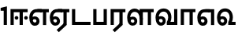 SplineFontDB: 3.0
FontName: AyannaNarrowTamil-ExtraBold
FullName: AyannaNarrow
FamilyName: AyannaNarrow
Weight: ExtraBold
Copyright: Licensed under the SIL Open Font License 1.1 (see file OFL.txt)
Version: pre
ItalicAngle: 0
UnderlinePosition: -102
UnderlineWidth: 0
Ascent: 819
Descent: 205
InvalidEm: 0
sfntRevision: 0x00028000
LayerCount: 3
Layer: 0 0 "Back" 1
Layer: 1 0 "Fore" 0
Layer: 2 0 "Old_Fore" 0
XUID: [1021 59 -1845969167 10851406]
FSType: 0
OS2Version: 3
OS2_WeightWidthSlopeOnly: 0
OS2_UseTypoMetrics: 1
CreationTime: 1435046519
ModificationTime: 1436899887
PfmFamily: 17
TTFWeight: 400
TTFWidth: 5
LineGap: 0
VLineGap: 0
Panose: 2 0 6 0 0 0 0 0 0 0
OS2TypoAscent: 819
OS2TypoAOffset: 0
OS2TypoDescent: -205
OS2TypoDOffset: 0
OS2TypoLinegap: 0
OS2WinAscent: 535
OS2WinAOffset: 0
OS2WinDescent: 221
OS2WinDOffset: 0
HheadAscent: 541
HheadAOffset: 0
HheadDescent: -238
HheadDOffset: 0
OS2SubXSize: 861
OS2SubYSize: 799
OS2SubXOff: 0
OS2SubYOff: 246
OS2SupXSize: 861
OS2SupYSize: 799
OS2SupXOff: 0
OS2SupYOff: 615
OS2StrikeYSize: 61
OS2StrikeYPos: 307
OS2CapHeight: 0
OS2XHeight: 0
OS2Vendor: 'ACE '
OS2CodePages: 00000001.00000000
OS2UnicodeRanges: 80108003.00002042.00000000.00000000
MarkAttachClasses: 1
DEI: 91125
LangName: 1033 "" "" "Medium" "" "" "Version 2.5.0" "" "" "" "" "" "" "" "" "" "" "ayanna-tamil" "tamil"
Encoding: Custom
UnicodeInterp: none
NameList: AGL For New Fonts
DisplaySize: -128
AntiAlias: 1
FitToEm: 1
WinInfo: 0 8 2
BeginPrivate: 5
BlueShift 1 0
StdHW 4 [35]
StdVW 4 [36]
StemSnapH 13 [35 36 37 66]
StemSnapV 21 [8 10 35 36 37 38 66]
EndPrivate
Grid
1399 888 m 1
 -158 -570 l 1025
  Named: "1"
1259 887 m 1
 -298 -571 l 1025
  Named: "1"
-1024 535 m 1
 2048 535 l 1025
  Named: "tamil_overshoot"
798.5 1331 m 1
 798.5 -717 l 1025
  Named: "rsb"
-23.5 1328 m 1
 -23.5 -720 l 1025
  Named: "lsb"
-1024 521.00390625 m 1
 2048 521.00390625 l 1025
-1024 261.33203125 m 1
 2048 261.33203125 l 1025
EndSplineSet
BeginChars: 15 12

StartChar: uni0B8E
Encoding: 1 2958 0
Width: 676
Flags: HMW
HStem: -17 36 1 21G 233 36 486 35
VStem: 24 37 273 37 522 36
LayerCount: 3
Back
Fore
SplineSet
474 0 m 1x3e
 474 417 l 1
 393 417 l 1
 288 520 l 1
 665 520 l 5
 665 417 l 5
 579 417 l 1
 579 0 l 1
 474 0 l 1x3e
64 197 m 1
 94 245 149 285 210 285 c 0
 295 285 362 218 362 126 c 0
 362 40 307 -23 210 -23 c 0
 94 -23 30 89 30 242 c 0
 30 402 120 519 268 520 c 2
 432 520 l 1
 429 417 l 1
 269 417 l 2
 178 417 135 343 135 242 c 0
 135 149 153 82 210 82 c 0
 237 82 263 105 263 136 c 0
 263 168 237 192 204 192 c 0
 163 192 127 162 108 136 c 1
 64 197 l 1
  Spiro
    1270 1280 o
    0 0 z
  EndSpiro
EndSplineSet
Layer: 2
SplineSet
33 187 m 1
 64 238 118 269 174 269 c 0
 250 269 310 209 310 126 c 0
 310 43 258 -17 187 -17 c 0
 82 -17 24 92 24 242 c 0
 24 402.92578125 124.36328125 520.046875 289 521 c 1
 290 486 l 1
 146.15625 486 61 383.46484375 61 242 c 0
 61 113 104 19 186 19 c 0
 236 19 273 64 273 126 c 0
 273 188 229 233 172 233 c 0
 115 233 79 199 50 165 c 1
 33 187 l 1
522 1 m 1
 522 486 l 1
 290 486 l 1
 285 521 l 1
 658 521 l 1
 658 486 l 1
 558 486 l 1
 558 1 l 1
 522 1 l 1
EndSplineSet
EndChar

StartChar: uni0B8F
Encoding: 2 2959 1
Width: 684
Flags: HMW
HStem: -18 36 0 21G<474 579 474 474 579 579> 232 36 485 35
VStem: 24 37 273 37 522 36
LayerCount: 3
Back
Fore
SplineSet
579 0 m 5x7e
 324 -236 l 5
 252 -163 l 5
 474 42 l 5
 579 0 l 5x7e
288 520 m 1
 666 520 l 1
 666 417 l 1
 579 417 l 1
 579 0 l 1
 474 0 l 1
 474 417 l 1
 393 417 l 1
 288 520 l 1
204 192 m 0
 163 192 127 162 108 136 c 1
 64 197 l 1
 94 245 149 285 210 285 c 0
 295 285 362 218 362 126 c 0
 362 40 307 -23 210 -23 c 0
 94 -23 30 89 30 242 c 0
 30 402 120 519 268 520 c 2
 432 520 l 1
 429 417 l 1
 269 417 l 2
 178 417 135 343 135 242 c 0
 135 149 153 82 210 82 c 0
 237 82 263 105 263 136 c 0
 263 168 237 192 204 192 c 0
EndSplineSet
Layer: 2
SplineSet
558 0 m 1
 326 -221 l 1
 303 -197 l 1
 522 15 l 1
 558 0 l 1
EndSplineSet
Refer: 0 2958 N 1 0 0 1 -10 -1 2
EndChar

StartChar: uni0B88
Encoding: 0 2952 2
Width: 632
Flags: HMW
HStem: 0 21G<60 60 60 165 355 355 355 460> 244 67 485 35
VStem: 70 36 249 67 375 36 474 67
LayerCount: 3
Back
Fore
SplineSet
256 177 m 4
 223 177 196 205 196 237 c 4
 196 269 223 297 256 297 c 4
 288 297 315 269 315 237 c 4
 315 205 288 177 256 177 c 4
562 177 m 4
 530 177 503 205 503 237 c 4
 503 269 530 297 562 297 c 4
 595 297 622 269 622 237 c 4
 622 205 595 177 562 177 c 4
60 0 m 1
 60 520 l 1
 617 520 l 1
 617 420 l 1
 460 420 l 1
 460 0 l 1
 355 0 l 1
 355 420 l 1
 165 420 l 1
 165 0 l 1
 60 0 l 1
EndSplineSet
Layer: 2
SplineSet
282.5 243.69921875 m 0
 264.5 243.69921875 249.19921875 259 249.19921875 277 c 0
 249.19921875 295 264.5 310.30078125 282.5 310.30078125 c 0
 300.5 310.30078125 315.80078125 295 315.80078125 277 c 0
 315.80078125 259 300.5 243.69921875 282.5 243.69921875 c 0
507.5 243.69921875 m 0
 489.5 243.69921875 474.19921875 259 474.19921875 277 c 0
 474.19921875 295 489.5 310.30078125 507.5 310.30078125 c 0
 525.5 310.30078125 540.80078125 295 540.80078125 277 c 0
 540.80078125 259 525.5 243.69921875 507.5 243.69921875 c 0
70 0 m 1
 71 520 l 1
 572 520 l 1
 572 485 l 1
 411.93359375 485 l 1
 411 0 l 1
 375 0 l 1
 376 485 l 1
 107 485 l 1
 106 0 l 1
 70 0 l 1
EndSplineSet
EndChar

StartChar: uni0BB3
Encoding: 6 2995 3
Width: 917
Flags: HMW
HStem: -17 36 0 21G 233 36 485 35 499 36
VStem: 40 37 289 37 441 35 715 36
LayerCount: 3
Back
Fore
SplineSet
65 172 m 1x2f80
 98 232 146 277 217 277 c 0
 299 277 363 222 363 131 c 0
 363 44 308 -19 212 -19 c 0
 98 -19 35 91 35 242 c 0
 35 411 126.996287106 533.303329069 278 535 c 4
 456 537 544 328 544 179 c 5
 439 224 l 1
 439 325 393 429 279 429 c 0
 187 429 132 350 132 242 c 0
 132 146 160 76 212 76 c 0
 244 76 268 98 268 128 c 0
 268 162 245 186 215 186 c 0
 164 186 125 140 109 107 c 1
 65 172 l 1x2f80
439 1 m 1
 439 521 l 1
 897 521 l 1
 897 418 l 1
 810 418 l 1
 810 1 l 1
 705 1 l 1
 705 418 l 1
 544 418 l 1
 544 1 l 1
 439 1 l 1
EndSplineSet
Layer: 2
SplineSet
49 187 m 1
 80 238 134 269 190 269 c 0
 266 269 326 209 326 126 c 0
 326 43 274 -17 203 -17 c 0
 98 -17 40 92 40 242 c 0
 40 411 121 534 255 535 c 0
 394.62890625 536.04296875 478.0078125 417 476 251 c 1
 441 257 l 1
 441 397.515625 373.63671875 499 256 499 c 0
 144 499 77 391 77 242 c 0
 77 113 120 19 202 19 c 0
 252 19 289 64 289 126 c 0
 289 188 245 233 188 233 c 0
 131 233 95 199 66 165 c 1
 49 187 l 1
476 0 m 1
 440 0 l 1
 441 520 l 1
 872 520 l 1
 872 485 l 1
 751.93359375 485 l 1
 751 0 l 1
 715 0 l 1
 716 485 l 1
 477 485 l 1
 476 0 l 1
EndSplineSet
EndChar

StartChar: uni0BF3
Encoding: 10 3059 4
Width: 658
Flags: HMW
HStem: -17 36 0 35 233 36 499 36
VStem: 45 37 294 37 476 38
LayerCount: 3
Back
Fore
SplineSet
215 -23 m 256x7e
 99 -23 35 88 35 240 c 256
 35 414 135 540 296 541 c 256
 455 542 552 419 550 249 c 256
 550 202 540 143 520 103 c 257
 638 103 l 257
 638 0 l 257
 400 0 l 257
 400 93 l 257
 428 137 446 199 446 251 c 256
 446 359 395 438 300 438 c 256
 195 438 136 356 136 242 c 256
 136 148 155 80 215 80 c 256
 246 80 268 103 268 135 c 256
 268 172 242 198 207 198 c 256
 171 198 133 173 116 138 c 257
 73 216 l 257
 103 258 161 289 210 289 c 256
 301 289 367 225 367 136 c 256
 367 44 303 -23 215 -23 c 256x7e
EndSplineSet
Layer: 2
SplineSet
193 233 m 1
 136 233 100 199 71 165 c 1
 54 187 l 1
 85 238 139 269 195 269 c 0
 271 269 331 209 331 126 c 0
 331 43 279 -17 208 -17 c 0
 103 -17 45 92 45 242 c 0
 45 411 134 534 280 535 c 0
 427.6328125 535.953125 516.01171875 422.3984375 514.00390625 263.99609375 c 0
 514.00390625 212.046875 505.87109375 115.5703125 453.00390625 34.99609375 c 1
 659.00390625 34.99609375 l 1
 659.00390625 -0.00390625 l 1
 408.00390625 -0.00390625 l 1
 408.00390625 32.99609375 l 1
 463.00390625 102.93359375 476.00390625 200.41796875 476.00390625 263.99609375 c 0
 476.00390625 400.44921875 404.00390625 498.99609375 281.00390625 498.99609375 c 0
 156.00390625 498.99609375 82.00390625 390.99609375 82.00390625 241.99609375 c 0
 82.00390625 112.99609375 125.00390625 18.99609375 207.00390625 18.99609375 c 0
 257.00390625 18.99609375 294.00390625 63.99609375 294.00390625 125.99609375 c 0
 294.00390625 187.99609375 250.00390625 232.99609375 193.00390625 232.99609375 c 1
 193 233 l 1
EndSplineSet
EndChar

StartChar: uni0BAA
Encoding: 4 2986 5
Width: 561
Flags: HMW
HStem: 0 35
VStem: 70 36 455 36
LayerCount: 3
Back
Fore
SplineSet
396 520 m 5
 396 103 l 1
 165 103 l 1
 165 520 l 5
 60 520 l 5
 60 0 l 1
 501 0 l 1
 501 520 l 5
 396 520 l 5
EndSplineSet
Layer: 2
SplineSet
455 520 m 1
 491 520 l 1
 491 0 l 1
 70 0 l 1
 70 520 l 1
 106 520 l 1
 106 35 l 1
 455 35 l 1
 455 520 l 1
EndSplineSet
EndChar

StartChar: uni0BB0
Encoding: 5 2992 6
Width: 561
Flags: HMW
HStem: 0 21G<60 165 60 60 346 346 346 451 451 451> 485 35
VStem: 70 36 376 36
LayerCount: 3
Back
Fore
SplineSet
451 0 m 1
 196 -236 l 1
 124 -163 l 1
 346 42 l 1
 451 0 l 1
165 0 m 1
 60 0 l 1
 60 520 l 1
 541 520 l 1
 541 417 l 1
 451 417 l 1
 451 0 l 1
 346 0 l 1
 346 417 l 1
 165 417 l 1
 165 0 l 1
EndSplineSet
Layer: 2
SplineSet
411 0 m 1
 179 -221 l 1
 156 -197 l 1
 375 15 l 1
 411 0 l 1
106 0 m 1
 70 0 l 1
 71 520 l 1
 512 520 l 1
 512 485 l 1
 411.93359375 485 l 1
 411 0 l 1
 375 0 l 1
 376 485 l 1
 107 485 l 1
 106 0 l 1
EndSplineSet
EndChar

StartChar: uni0B9F
Encoding: 3 2975 7
Width: 693
Flags: HMW
HStem: 0 35
VStem: 60 36
LayerCount: 3
Back
Fore
SplineSet
663 103 m 5
 165 103 l 1
 165 520 l 1
 60 520 l 1
 60 0 l 1
 663 0 l 5
 663 103 l 5
EndSplineSet
Layer: 2
SplineSet
663 35 m 1
 663 0 l 1
 60 0 l 1
 60 520 l 1
 96 520 l 1
 96 35 l 1
 663 35 l 1
EndSplineSet
EndChar

StartChar: uni0BB5
Encoding: 7 2997 8
Width: 803
Flags: HMW
LayerCount: 3
Back
SplineSet
70 216 m 5x7f
 110 132 l 5
 126 165 162 192 201 192 c 4
 237 192 265 169 265 130 c 4
 265 96 239 80 212 80 c 4
 152 80 133 148 133 242 c 4
 133 354 189 438 287 438 c 4
 388 438 443 351 443 251 c 4
 443 199 425 137 397 93 c 5
 397 0 l 5
 733 0 l 5
 733 521 l 5
 628 521 l 5
 628 103 l 5
 517 103 l 5
 537 143 547 202 547 249 c 4
 549 420 450 542 283 541 c 4
 127 540 32 410 32 240 c 4
 32 88 96 -23 212 -23 c 4
 309 -23 364 40 364 126 c 4
 364 235 291 289 207 289 c 4
 150 289 98 256 70 216 c 5x7f
EndSplineSet
Fore
SplineSet
215 -23 m 256
 99 -23 35 88 35 240 c 256
 35 414 135 540 296 541 c 256
 455 542 552 419 550 249 c 256
 550 202 540 143 520 103 c 257
 638 103 l 257
 638 521 l 257
 743 521 l 257
 743 0 l 257
 400 0 l 257
 400 93 l 257
 428 137 446 199 446 251 c 256
 446 359 395 438 300 438 c 256
 195 438 136 356 136 242 c 256
 136 148 155 80 215 80 c 256
 246 80 268 103 268 135 c 256
 268 172 242 198 207 198 c 256
 171 198 133 173 116 138 c 257
 73 216 l 257
 103 258 161 289 210 289 c 256
 301 289 367 225 367 136 c 256
 367 44 303 -23 215 -23 c 256
EndSplineSet
Layer: 2
SplineSet
54 187 m 1
 85 238 139 269 195 269 c 0
 271 269 331 209 331 126 c 0
 331 43 279 -17 208 -17 c 0
 103 -17 45 92 45 242 c 0
 45 411 134 534 280 535 c 0
 427 536.0078125 515 417 513 251 c 0
 512.41015625 202.00390625 505 111 453 35 c 1
 671 35 l 1
 671 520 l 1
 707 520 l 1
 707 0 l 1
 408 0 l 1
 408 33 l 1
 463 99 476 191 476 251 c 0
 476 395 404 499 281 499 c 0
 156 499 82 391 82 242 c 0
 82 113 125 19 207 19 c 0
 257 19 294 64 294 126 c 0
 294 188 250 233 193 233 c 0
 136 233 100 199 71 165 c 1
 54 187 l 1
EndSplineSet
EndChar

StartChar: uni0BBE
Encoding: 8 3006 9
Width: 558
Flags: HMW
HStem: 0 21G<60 165 60 60 346 346 346 451> 485 35
VStem: 180 36 485 36
LayerCount: 3
Back
Fore
SplineSet
165 0 m 5
 60 0 l 5
 60 520 l 5
 538 520 l 5
 538 420 l 5
 451 420 l 5
 451 0 l 5
 346 0 l 5
 346 420 l 5
 165 420 l 5
 165 0 l 5
EndSplineSet
Layer: 2
SplineSet
216 0 m 1
 180 0 l 1
 181 520 l 1
 622 520 l 1
 622 485 l 1
 521.93359375 485 l 1
 521 0 l 1
 485 0 l 1
 486 485 l 1
 217 485 l 1
 216 0 l 1
EndSplineSet
EndChar

StartChar: uni0BED
Encoding: 9 3053 10
Width: 634
Flags: HMW
HStem: -17 36 1 21G 233 36
VStem: 29 37 278 37 527 36 553 10
LayerCount: 3
Back
Fore
SplineSet
293 520 m 1x3e
 584 520 l 1
 584 0 l 1
 479 0 l 1
 479 417 l 1
 398 417 l 1
 293 520 l 1x3e
209 192 m 0
 168 192 132 162 113 136 c 1
 69 197 l 1
 99 245 154 285 215 285 c 0
 300 285 367 218 367 126 c 0
 367 40 312 -23 215 -23 c 0
 99 -23 35 89 35 242 c 0
 35 402 125 519 273 520 c 2
 437 520 l 1
 434 417 l 1
 274 417 l 2
 183 417 140 343 140 242 c 0
 140 149 158 82 215 82 c 0
 242 82 268 105 268 136 c 0
 268 168 242 192 209 192 c 0
EndSplineSet
Layer: 2
SplineSet
294 521 m 1
 295 486 l 1
 151.15625 486 66 383.46484375 66 242 c 0
 66 113 109 19 191 19 c 0
 241 19 278 64 278 126 c 0
 278 188 234 233 177 233 c 0
 120 233 84 199 55 165 c 1
 38 187 l 1
 69 238 123 269 179 269 c 0
 255 269 315 209 315 126 c 0
 315 43 263 -17 192 -17 c 0
 87 -17 29 92 29 242 c 0
 29 402.92578125 129.36328125 520.046875 294 521 c 1
553 521 m 1
 290 521 l 1
 295 486 l 1
 553 486 l 1
 553 521 l 1
563 1 m 1
 527 1 l 1
 527 521 l 1
 563 521 l 1
 563 1 l 1
EndSplineSet
EndChar

StartChar: one
Encoding: 11 49 11
Width: 284
Flags: HW
HStem: 0 21G<120 225>
VStem: 120 105<0 377>
LayerCount: 3
Back
Fore
SplineSet
21 467 m 1
 21 561.00390625 l 1
 225 611 l 1
 225 0 l 1
 120 0 l 1
 120 467 l 1
 21 467 l 1
EndSplineSet
Layer: 2
EndChar
EndChars
EndSplineFont
